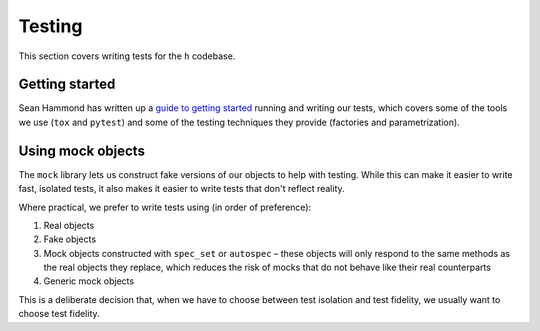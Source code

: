 Testing
#######

This section covers writing tests for the ``h`` codebase.

Getting started
---------------

Sean Hammond has written up a `guide to getting started`_ running and writing
our tests, which covers some of the tools we use (``tox`` and ``pytest``) and
some of the testing techniques they provide (factories and parametrization).

.. _guide to getting started: https://www.seanh.cc/posts/running-the-h-tests

Using mock objects
------------------

The ``mock`` library lets us construct fake versions of our objects to help with
testing. While this can make it easier to write fast, isolated tests, it also
makes it easier to write tests that don't reflect reality.

Where practical, we prefer to write tests using (in order of preference):

1. Real objects
2. Fake objects
3. Mock objects constructed with ``spec_set`` or ``autospec`` – these objects
   will only respond to the same methods as the real objects they replace,
   which reduces the risk of mocks that do not behave like their real
   counterparts
4. Generic mock objects

This is a deliberate decision that, when we have to choose between test
isolation and test fidelity, we usually want to choose test fidelity.
